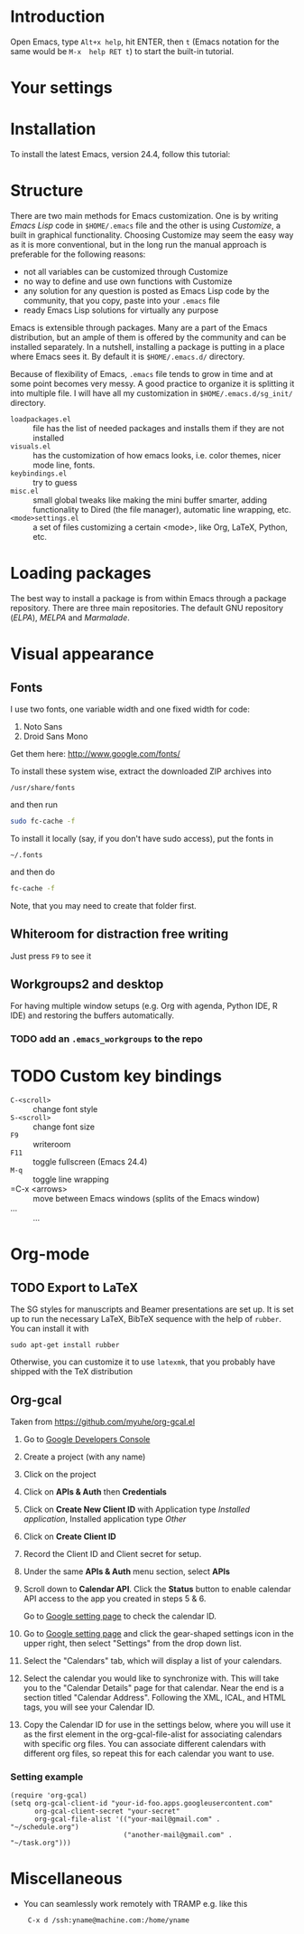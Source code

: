 
* Introduction
Open Emacs, type =Alt+x help=, hit ENTER, then =t= (Emacs notation for the same would be =M-x  help RET t=) to start the built-in tutorial.

* Your settings
* Installation
To install the latest Emacs, version 24.4, follow this tutorial:

* Structure
There are two main methods for Emacs customization.
One is by writing /Emacs Lisp/ code in =$HOME/.emacs= file and the other is using /Customize/, a built in graphical functionality.
Choosing Customize may seem the easy way as it is more conventional, but in the long run the manual approach is preferable for the following reasons:
- not all variables can be customized through Customize
- no way to define and use own functions with Customize
- any solution for any question is posted as Emacs Lisp code by the community, that you copy, paste  into your =.emacs= file
- ready Emacs Lisp solutions for virtually any purpose

Emacs is extensible through packages. Many are a part of the Emacs distribution, but an ample of them is offered by the community and can be installed separately.
In a nutshell, installing a package is putting in a place where Emacs sees it.
By default it is =$HOME/.emacs.d/= directory.

Because of flexibility of Emacs, =.emacs= file tends to grow in time and at some point becomes very messy.
A good practice to organize it is splitting it into multiple file.
I will have all my customization in =$HOME/.emacs.d/sg_init/= directory.

- =loadpackages.el= :: file has the list of needed packages and installs them if they are not installed
- =visuals.el= :: has the customization of how emacs looks, i.e. color themes, nicer mode line, fonts.
- =keybindings.el= :: try to guess
- =misc.el= :: small global tweaks like making the mini buffer smarter, adding functionality to Dired (the file manager), automatic line wrapping, etc.
- =<mode>settings.el= :: a set of files customizing a certain <mode>, like Org, \LaTeX, Python, etc.

* Loading packages
The best way to install a package is from within Emacs through a package repository.
There are three main repositories. The default GNU repository (/ELPA/),  /MELPA/ and /Marmalade/.

* Visual appearance

** Fonts
I use two fonts, one variable width and one fixed width for code:
1. Noto Sans
2. Droid Sans Mono

Get them here:
http://www.google.com/fonts/

To install these system wise, extract the downloaded ZIP archives into
: /usr/share/fonts
and then run
#+BEGIN_SRC sh
  sudo fc-cache -f
#+END_SRC

To install it locally (say, if you don't have sudo access), put the fonts in
: ~/.fonts
and then do
#+BEGIN_SRC sh
  fc-cache -f
#+END_SRC
Note, that you may need to create that folder first.

** Whiteroom for distraction free writing
Just press =F9= to see it

** Workgroups2 and desktop
For having multiple window setups (e.g. Org with agenda,  Python IDE,  R IDE) and restoring the buffers automatically.

*** TODO add an =.emacs_workgroups= to the repo
* TODO Custom key bindings
+ =C-<scroll>= :: change font style
+ =S-<scroll>= :: change font size
+ =F9= :: writeroom
+ =F11= :: toggle fullscreen (Emacs 24.4)
+ =M-q= :: toggle line wrapping
+ =C-x <arrows> :: move between Emacs windows (splits of the Emacs window)
+ ... :: ...

* Org-mode

** TODO Export to LaTeX
The SG styles for manuscripts and Beamer presentations are set up.
It is set up to run the necessary LaTeX, BibTeX sequence with the help of =rubber=.
You can install it with
: sudo apt-get install rubber
Otherwise, you can customize it to use =latexmk=, that you probably have shipped with the \TeX distribution

** Org-gcal
Taken from https://github.com/myuhe/org-gcal.el

1. Go to [[https://console.developers.google.com/project][Google Developers Console]]

2. Create a project (with any name)

3. Click on the project

4. Click on *APIs & Auth* then *Credentials*

5. Click on *Create New Client ID* with Application type /Installed application/, Installed application type /Other/

6. Click on *Create Client ID*

7. Record the Client ID and Client secret for setup.

8. Under the same *APIs & Auth* menu section, select *APIs*

9. Scroll down to *Calendar API*. Click the *Status* button to enable calendar API access to the app you created in steps 5 & 6.

   Go to [[https://www.google.com/calendar/render][Google setting page]] to check the calendar ID.

10. Go to [[https://www.google.com/calendar/render][Google setting page]] and click the gear-shaped settings icon in the upper right, then select "Settings" from the drop down list.

11. Select the "Calendars" tab, which will display a list of your calendars.

12. Select the calendar you would like to synchronize with. This will take you to the "Calendar Details" page for that calendar. Near the end is a section titled "Calendar Address". Following the XML, ICAL, and HTML tags, you will see your Calendar ID.

13. Copy the Calendar ID for use in the settings below, where you will use it as the first element in the org-gcal-file-alist for associating calendars with specific org files. You can associate different calendars with different org files, so repeat this for each calendar you want to use.

*** Setting example

#+begin_src elisp
(require 'org-gcal)
(setq org-gcal-client-id "your-id-foo.apps.googleusercontent.com"
      org-gcal-client-secret "your-secret"
      org-gcal-file-alist '(("your-mail@gmail.com" .  "~/schedule.org")
                            ("another-mail@gmail.com" .  "~/task.org")))
#+end_src

* Miscellaneous
- You can seamlessly work remotely with TRAMP e.g. like this
  :  C-x d /ssh:yname@machine.com:/home/yname
 
